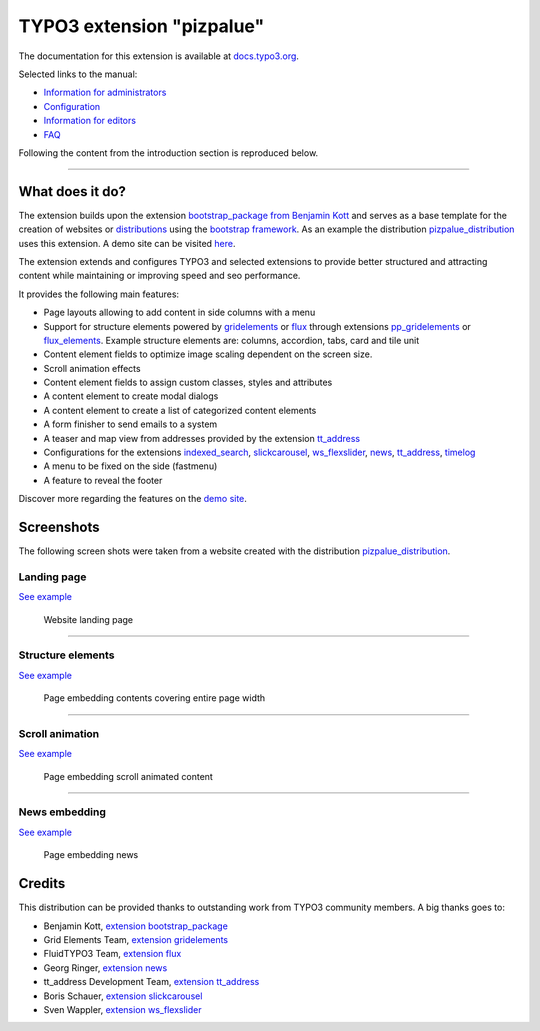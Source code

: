 ==========================
TYPO3 extension "pizpalue"
==========================

The documentation for this extension is available at
`docs.typo3.org <https://docs.typo3.org/p/buepro/typo3-pizpalue/master/en-us/>`__.

Selected links to the manual:

- `Information for administrators <https://docs.typo3.org/p/buepro/typo3-pizpalue/master/en-us/Administration/Index.html>`__
- `Configuration <https://docs.typo3.org/p/buepro/typo3-pizpalue/master/en-us/Configuration/Index.html>`__
- `Information for editors <https://docs.typo3.org/p/buepro/typo3-pizpalue/master/en-us/User/Index.html>`__
- `FAQ <https://docs.typo3.org/p/buepro/typo3-pizpalue/master/en-us/Faq/Index.html>`__

Following the content from the introduction section is reproduced below.

----

What does it do?
================

The extension builds upon the extension `bootstrap_package from Benjamin Kott <https://extensions.typo3.org/extension/bootstrap_package>`__
and serves as a base template for the creation of websites or
`distributions <https://docs.typo3.org/m/typo3/reference-coreapi/master/en-us/ExtensionArchitecture/CreateNewDistribution/Index.html>`__
using the `bootstrap framework <https://getbootstrap.com/>`__. As an example the distribution
`pizpalue_distribution <https://extensions.typo3.org/extension/pizpalue_distribution>`__ uses this extension. A demo
site can be visited `here <http://pizpalue.buechler.pro/das-plus/>`__.

The extension extends and configures TYPO3 and selected extensions to provide better structured and attracting content
while maintaining or improving speed and seo performance.

It provides the following main features:

- Page layouts allowing to add content in side columns with a menu
- Support for structure elements  powered by `gridelements <https://extensions.typo3.org/extension/gridelements>`__
  or `flux <https://extensions.typo3.org/extension/flux>`__ through extensions
  `pp_gridelements <https://extensions.typo3.org/extension/pp_gridelements>`__ or
  `flux_elements <https://extensions.typo3.org/extension/flux_elements>`__. Example structure elements are: columns,
  accordion, tabs, card and tile unit
- Content element fields to optimize image scaling dependent on the screen size.
- Scroll animation effects
- Content element fields to assign custom classes, styles and attributes
- A content element to create modal dialogs
- A content element to create a list of categorized content elements
- A form finisher to send emails to a system
- A teaser and map view from addresses provided by the extension `tt_address <https://extensions.typo3.org/extension/tt_address>`__
- Configurations for the extensions
  `indexed_search <https://docs.typo3.org/c/typo3/cms-indexed-search/master/en-us/>`__,
  `slickcarousel <https://extensions.typo3.org/extension/slickcarousel>`__,
  `ws_flexslider <https://extensions.typo3.org/extension/ws_flexslider>`__,
  `news <https://extensions.typo3.org/extension/news>`__,
  `tt_address <https://extensions.typo3.org/extension/tt_address>`__,
  `timelog <https://extensions.typo3.org/extension/timelog>`__
- A menu to be fixed on the side (fastmenu)
- A feature to reveal the footer

Discover more regarding the features on the `demo site <http://pizpalue.buechler.pro/das-plus/>`__.

Screenshots
===========

The following screen shots were taken from a website created with the distribution
`pizpalue_distribution <https://extensions.typo3.org/extension/pizpalue_distribution>`__.

Landing page
------------

`See example <https://www.pizpalue.buechler.pro/>`__

.. figure:: Documentation/Images/Introduction/LandingPage.jpg
   :width: 500px
   :alt: Website landing page

   Website landing page

----

Structure elements
------------------

`See example <https://www.pizpalue.buechler.pro/das-plus/strukturemente>`__

.. figure:: Documentation/Images/Introduction/StructureElements.jpg
   :width: 500px
   :alt: Page embedding contents covering entire page width

   Page embedding contents covering entire page width

----

Scroll animation
----------------

`See example <https://www.pizpalue.buechler.pro/das-plus/inhaltselemente/animation>`__

.. figure:: Documentation/Images/Introduction/ScrollAnimationPage.jpg
   :width: 500px
   :alt: Page embedding scroll animated content

   Page embedding scroll animated content


----

News embedding
--------------

`See example <https://www.pizpalue.buechler.pro/das-plus/news/>`__

.. figure:: Documentation/Images/Introduction/NewsPage.jpg
   :width: 500px
   :alt: Page embedding news

   Page embedding news

Credits
=======

This distribution can be provided thanks to outstanding work from TYPO3 community members. A big thanks goes to:

- Benjamin Kott, `extension bootstrap_package <https://extensions.typo3.org/extension/bootstrap_package>`__
- Grid Elements Team, `extension gridelements <https://extensions.typo3.org/extension/gridelements>`__
- FluidTYPO3 Team, `extension flux <https://extensions.typo3.org/extension/flux>`__
- Georg Ringer, `extension news <https://extensions.typo3.org/extension/news>`__
- tt_address Development Team, `extension tt_address <https://extensions.typo3.org/extension/tt_address>`__
- Boris Schauer, `extension slickcarousel <https://extensions.typo3.org/extension/slickcarousel>`__
- Sven Wappler, `extension ws_flexslider <https://extensions.typo3.org/extension/ws_flexslider>`__
